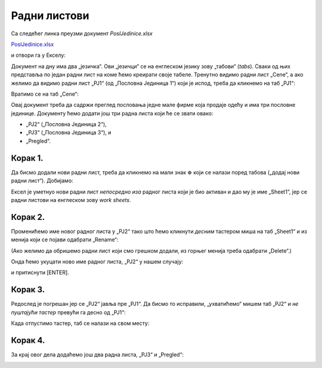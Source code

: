 Радни листови
===================================


Са следећег линка преузми документ *PoslJedinice.xlsx*


`PoslJedinice.xlsx <https://petljamediastorage.blob.core.windows.net/root/Media/Default/Kursevi/programiranje_II/epodaci/PoslJedinice.xlsx>`_

и отвори га у Екселу:


.. image:: ../../_images/PJ1.jpg
   :width: 780px
   :align: center


Документ на дну има два „језичка“. Ови „језичци“ се на енглеском језику зову „табови“ (*tabs*). Сваки од њих представља по један радни лист на коме ћемо креирати своје табеле.
Тренутно видимо радни лист „Cene“, а ако желимо да видимо радни лист „PJ1“ (од „Пословна Јединица 1“) који је испод, треба да кликнемо на таб „PJ1“:


.. image:: ../../_images/PJ2.jpg
   :width: 780px
   :align: center


Вратимо се на таб „Cene“:


.. image:: ../../_images/PJ3.jpg
   :width: 780px
   :align: center


Овај документ треба да садржи преглед пословања једне мале фирме која продаје одећу и има три пословне јединице. Документу ћемо додати још три радна листа који ће се звати овако:

* „PJ2“ („Пословна Јединица 2“),
* „PJ3“ („Пословна Јединица 3“), и
* „Pregled“.


Корак 1.
----------------

Да бисмо додали нови радни лист, треба да кликнемо на мали знак :math:`\oplus` који се налази поред табова („додај нови радни лист“). Добијамо:


.. image:: ../../_images/PJ4.jpg
   :width: 780px
   :align: center


Ексел је уметнуо нови радни лист *непосредно иза* радног листа који је био активан и дао му је име „Sheet1“, јер се радни листови на енглеском зову *work sheets*.

Корак 2.
---------------

Променићемо име новог радног листа у „PJ2“ тако што ћемо кликнути *десним* тастером миша на таб „Sheet1“ и из менија који се појави одабрати „Rename“:


.. image:: ../../_images/PJ5.jpg
   :width: 780px
   :align: center


(Ако желимо да обришемо радни лист који смо грешком додали, из горњег менија треба одабрати „Delete“.)

Онда ћемо укуцати ново име радног листа, „PJ2“ у нашем случају:


.. image:: ../../_images/PJ6.jpg
   :width: 780px
   :align: center


и притиснути [ENTER].

Корак 3.
------------------

Редослед је погрешан јер се „PJ2“ јавља пре „PJ1“. Да бисмо то исправили, „ухватићемо“ мишем таб „PJ2“ и *не пуштајући тастер* превући га десно од „PJ1“:


.. image:: ../../_images/PJ7.jpg
   :width: 780px
   :align: center


Када отпустимо тастер, таб се налази на свом месту:


.. image:: ../../_images/PJ8.jpg
   :width: 780px
   :align: center


Корак 4.
-------------------

За крај овог дела додаћемо још два радна листа, „PJ3“ и „Pregled“:


.. image:: ../../_images/PJ9.jpg
   :width: 780px
   :align: center

.. Ево и кратког видеа:

   .. ytpopup:: 2DxqJXhj0XQ
      :width: 735
      :height: 415
      :align: center


